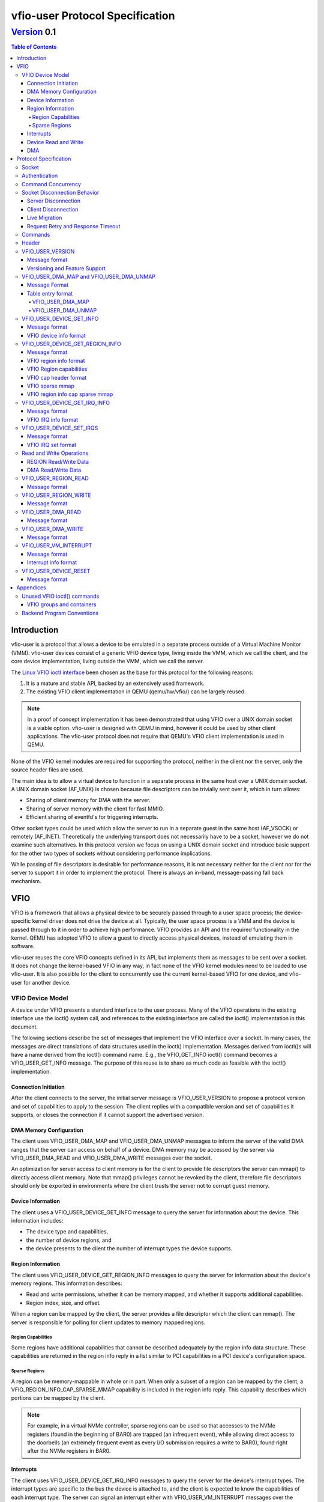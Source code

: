 ********************************
vfio-user Protocol Specification
********************************

------------
Version_ 0.1
------------

.. contents:: Table of Contents

Introduction
============
vfio-user is a protocol that allows a device to be emulated in a separate
process outside of a Virtual Machine Monitor (VMM). vfio-user devices consist
of a generic VFIO device type, living inside the VMM, which we call the client,
and the core device implementation, living outside the VMM, which we call the
server.

The `Linux VFIO ioctl interface <https://www.kernel.org/doc/html/latest/driver-api/vfio.html>`_
been chosen as the base for this protocol for the following reasons:

1) It is a mature and stable API, backed by an extensively used framework.
2) The existing VFIO client implementation in QEMU (qemu/hw/vfio/) can be
   largely reused.

.. Note::
   In a proof of concept implementation it has been demonstrated that using VFIO
   over a UNIX domain socket is a viable option. vfio-user is designed with
   QEMU in mind, however it could be used by other client applications. The
   vfio-user protocol does not require that QEMU's VFIO client  implementation
   is used in QEMU.

None of the VFIO kernel modules are required for supporting the protocol,
neither in the client nor the server, only the source header files are used.

The main idea is to allow a virtual device to function in a separate process in
the same host over a UNIX domain socket. A UNIX domain socket (AF_UNIX) is
chosen because file descriptors can be trivially sent over it, which in turn
allows:

* Sharing of client memory for DMA with the server.
* Sharing of server memory with the client for fast MMIO.
* Efficient sharing of eventfd's for triggering interrupts.

Other socket types could be used which allow the server to run in a separate
guest in the same host (AF_VSOCK) or remotely (AF_INET). Theoretically the
underlying transport does not necessarily have to be a socket, however we do
not examine such alternatives. In this protocol version we focus on using a
UNIX domain socket and introduce basic support for the other two types of
sockets without considering performance implications.

While passing of file descriptors is desirable for performance reasons, it is
not necessary neither for the client nor for the server to support it in order
to implement the protocol. There is always an in-band, message-passing fall
back mechanism.

VFIO
====
VFIO is a framework that allows a physical device to be securely passed through
to a user space process; the device-specific kernel driver does not drive the
device at all.  Typically, the user space process is a VMM and the device is
passed through to it in order to achieve high performance. VFIO provides an API
and the required functionality in the kernel. QEMU has adopted VFIO to allow a
guest to directly access physical devices, instead of emulating them in
software.

vfio-user reuses the core VFIO concepts defined in its API, but implements them
as messages to be sent over a socket. It does not change the kernel-based VFIO
in any way, in fact none of the VFIO kernel modules need to be loaded to use
vfio-user. It is also possible for the client to concurrently use the current
kernel-based VFIO for one device, and vfio-user for another device.

VFIO Device Model
-----------------
A device under VFIO presents a standard interface to the user process. Many of
the VFIO operations in the existing interface use the ioctl() system call, and
references to the existing interface are called the ioctl() implementation in
this document.

The following sections describe the set of messages that implement the VFIO
interface over a socket. In many cases, the messages are direct translations of
data structures used in the ioctl() implementation. Messages derived from
ioctl()s will have a name derived from the ioctl() command name.  E.g., the
VFIO_GET_INFO ioctl() command becomes a VFIO_USER_GET_INFO message.  The
purpose of this reuse is to share as much code as feasible with the ioctl()
implementation.

Connection Initiation
^^^^^^^^^^^^^^^^^^^^^
After the client connects to the server, the initial server message is
VFIO_USER_VERSION to propose a protocol version and set of capabilities to
apply to the session. The client replies with a compatible version and set of
capabilities it supports, or closes the connection if it cannot support the
advertised version.

DMA Memory Configuration
^^^^^^^^^^^^^^^^^^^^^^^^
The client uses VFIO_USER_DMA_MAP and VFIO_USER_DMA_UNMAP messages to inform
the server of the valid DMA ranges that the server can access on behalf
of a device. DMA memory may be accessed by the server via VFIO_USER_DMA_READ
and VFIO_USER_DMA_WRITE messages over the socket.

An optimization for server access to client memory is for the client to provide
file descriptors the server can mmap() to directly access client memory. Note
that mmap() privileges cannot be revoked by the client, therefore file
descriptors should only be exported in environments where the client trusts the
server not to corrupt guest memory.

Device Information
^^^^^^^^^^^^^^^^^^
The client uses a VFIO_USER_DEVICE_GET_INFO message to query the server for
information about the device. This information includes:

* The device type and capabilities,
* the number of device regions, and
* the device presents to the client the number of interrupt types the device
  supports.

Region Information
^^^^^^^^^^^^^^^^^^
The client uses VFIO_USER_DEVICE_GET_REGION_INFO messages to query the server
for information about the device's memory regions. This information describes:

* Read and write permissions, whether it can be memory mapped, and whether it
  supports additional capabilities.
* Region index, size, and offset.

When a region can be mapped by the client, the server provides a file
descriptor which the client can mmap(). The server is responsible for polling
for client updates to memory mapped regions.

Region Capabilities
"""""""""""""""""""
Some regions have additional capabilities that cannot be described adequately
by the region info data structure. These capabilities are returned in the
region info reply in a list similar to PCI capabilities in a PCI device's
configuration space.

Sparse Regions
""""""""""""""
A region can be memory-mappable in whole or in part. When only a subset of a
region can be mapped by the client, a VFIO_REGION_INFO_CAP_SPARSE_MMAP
capability is included in the region info reply. This capability describes
which portions can be mapped by the client.

.. Note::
   For example, in a virtual NVMe controller, sparse regions can be used so
   that accesses to the NVMe registers (found in the beginning of BAR0) are
   trapped (an infrequent event), while allowing direct access to the doorbells
   (an extremely frequent event as every I/O submission requires a write to
   BAR0), found right after the NVMe registers in BAR0.

Interrupts
^^^^^^^^^^
The client uses VFIO_USER_DEVICE_GET_IRQ_INFO messages to query the server for
the device's interrupt types. The interrupt types are specific to the bus the
device is attached to, and the client is expected to know the capabilities of
each interrupt type. The server can signal an interrupt either with
VFIO_USER_VM_INTERRUPT messages over the socket, or can directly inject
interrupts into the guest via an event file descriptor. The client configures
how the server signals an interrupt with VFIO_USER_SET_IRQS messages.

Device Read and Write
^^^^^^^^^^^^^^^^^^^^^
When the guest executes load or store operations to device memory, the client
forwards these operations to the server with VFIO_USER_REGION_READ or
VFIO_USER_REGION_WRITE messages. The server will reply with data from the
device on read operations or an acknowledgement on write operations.

DMA
^^^
When a device performs DMA accesses to guest memory, the server will forward
them to the client with VFIO_USER_DMA_READ and VFIO_USER_DMA_WRITE messages.
These messages can only be used to access guest memory the client has
configured into the server.

Protocol Specification
======================
To distinguish from the base VFIO symbols, all vfio-user symbols are prefixed
with vfio_user or VFIO_USER. In revision 0.1, all data is in the little-endian
format, although this may be relaxed in future revision in cases where the
client and server are both big-endian. The messages are formatted for seamless
reuse of the native VFIO structs.

Socket
------

A server can serve:

1) one or more clients, and/or
2) one or more virtual devices, belonging to one or more clients.

The current protocol specification requires a dedicated socket per
client/server connection. It is a server-side implementation detail whether a
single server handles multiple virtual devices from the same or multiple
clients. The location of the socket is implementation-specific. Multiplexing
clients, devices, and servers over the same socket is not supported in this
version of the protocol.

Authentication
--------------
For AF_UNIX, we rely on OS mandatory access controls on the socket files,
therefore it is up to the management layer to set up the socket as required.
Socket types than span guests or hosts will require a proper authentication
mechanism. Defining that mechanism is deferred to a future version of the
protocol.

Command Concurrency
-------------------
A client may pipeline multiple commands without waiting for previous command
replies.  The server will process commands in the order they are received.
A consequence of this is if a client issues a command with the *No_reply* bit,
then subseqently issues a command without *No_reply*, the older command will
have been processed before the reply to the younger command is sent by the
server.  The client must be aware of the device's capability to process concurrent
commands if pipelining is used.  For example, pipelining allows multiple client
threads to concurently access device memory; the client must ensure these acceses
obey device semantics.

An example is a frame buffer device, where the device may allow concurrent access
to different areas of video memory, but may have indeterminate behavior if concurrent
acceses are performed to command or status registers.

Socket Disconnection Behavior
-----------------------------
The server and the client can disconnect from each other, either intentionally
or unexpectedly. Both the client and the server need to know how to handle such
events.

Server Disconnection
^^^^^^^^^^^^^^^^^^^^
A server disconnecting from the client may indicate that:

1) A virtual device has been restarted, either intentionally (e.g. because of a
   device update) or unintentionally (e.g. because of a crash).
2) A virtual device has been shut down with no intention to be restarted.

It is impossible for the client to know whether or not a failure is
intermittent or innocuous and should be retried, therefore the client should
reset the VFIO device when it detects the socket has been disconnected.
Error recovery will be driven by the guest's device error handling
behavior.

Client Disconnection
^^^^^^^^^^^^^^^^^^^^
The client disconnecting from the server primarily means that the client
has exited. Currently, this means that the guest is shut down so the device is
no longer needed therefore the server can automatically exit. However, there
can be cases where a client disconnection should not result in a server exit:

1) A single server serving multiple clients.
2) A multi-process QEMU upgrading itself step by step, which is not yet
   implemented.

Therefore in order for the protocol to be forward compatible the server should
take no action when the client disconnects. If anything happens to the client
the control stack will know about it and can clean up resources
accordingly.

Live Migration
^^^^^^^^^^^^^^
A future version of the protocol will support client live migration.  This action
will require the socket to be quiesced before it is disconnected,  This mechanism
will be defined when live migration support is added.

Request Retry and Response Timeout
^^^^^^^^^^^^^^^^^^^^^^^^^^^^^^^^^^
A failed command is a command that has been successfully sent and has been
responded to with an error code. Failure to send the command in the first place
(e.g. because the socket is disconnected) is a different type of error examined
earlier in the disconnect section.

.. Note::
   QEMU's VFIO retries certain operations if they fail. While this makes sense
   for real HW, we don't know for sure whether it makes sense for virtual
   devices.

Defining a retry and timeout scheme is deferred to a future version of the
protocol.

.. _Commands:

Commands
--------
The following table lists the VFIO message command IDs, and whether the
message command is sent from the client or the server.

+----------------------------------+---------+-------------------+
| Name                             | Command | Request Direction |
+==================================+=========+===================+
| VFIO_USER_VERSION                | 1       | server -> client  |
+----------------------------------+---------+-------------------+
| VFIO_USER_DMA_MAP                | 2       | client -> server  |
+----------------------------------+---------+-------------------+
| VFIO_USER_DMA_UNMAP              | 3       | client -> server  |
+----------------------------------+---------+-------------------+
| VFIO_USER_DEVICE_GET_INFO        | 4       | client -> server  |
+----------------------------------+---------+-------------------+
| VFIO_USER_DEVICE_GET_REGION_INFO | 5       | client -> server  |
+----------------------------------+---------+-------------------+
| VFIO_USER_DEVICE_GET_IRQ_INFO    | 6       | client -> server  |
+----------------------------------+---------+-------------------+
| VFIO_USER_DEVICE_SET_IRQS        | 7       | client -> server  |
+----------------------------------+---------+-------------------+
| VFIO_USER_REGION_READ            | 8       | client -> server  |
+----------------------------------+---------+-------------------+
| VFIO_USER_REGION_WRITE           | 9       | client -> server  |
+----------------------------------+---------+-------------------+
| VFIO_USER_DMA_READ               | 10      | server -> client  |
+----------------------------------+---------+-------------------+
| VFIO_USER_DMA_WRITE              | 11      | server -> client  |
+----------------------------------+---------+-------------------+
| VFIO_USER_VM_INTERRUPT           | 12      | server -> client  |
+----------------------------------+---------+-------------------+
| VFIO_USER_DEVICE_RESET           | 13      | client -> server  |
+----------------------------------+---------+-------------------+

.. Note:: Some VFIO defines cannot be reused since their values are
   architecture-specific (e.g. VFIO_IOMMU_MAP_DMA).

Header
------
All messages, both command messages and reply messages, are preceded by a
header that contains basic information about the message. The header is
followed by message-specific data described in the sections below.

+----------------+--------+-------------+
| Name           | Offset | Size        |
+================+========+=============+
| Message ID     | 0      | 2           |
+----------------+--------+-------------+
| Command        | 2      | 2           |
+----------------+--------+-------------+
| Message size   | 4      | 4           |
+----------------+--------+-------------+
| Flags          | 8      | 4           |
+----------------+--------+-------------+
|                | +-----+------------+ |
|                | | Bit | Definition | |
|                | +=====+============+ |
|                | | 0-3 | Type       | |
|                | +-----+------------+ |
|                | | 4   | No_reply   | |
|                | +-----+------------+ |
|                | | 5   | Error      | |
|                | +-----+------------+ |
+----------------+--------+-------------+
| Error          | 12     | 4           |
+----------------+--------+-------------+
| <message data> | 16     | variable    |
+----------------+--------+-------------+

* *Message ID* identifies the message, and is echoed in the command's reply message.
* *Command* specifies the command to be executed, listed in Commands_.
* *Message size* contains the size of the entire message, including the header.
* *Flags* contains attributes of the message:

  * The *Type* bits indicate the message type.

    *  *Command* (value 0x0) indicates a command message.
    *  *Reply* (value 0x1) indicates a reply message acknowledging a previous
       command with the same message ID.
  * *No_reply* in a command message indicates that no reply is needed for this command.
    This is commonly used when multiple commands are sent, and only the last needs
    acknowledgement.
  * *Error* in a reply message indicates the command being acknowledged had
    an error. In this case, the *Error* field will be valid.

* *Error* in a reply message is a UNIX errno value. It is reserved in a command message.

Each command message in Commands_ must be replied to with a reply message, unless the
message sets the *No_Reply* bit.  The reply consists of the header with the *Reply*
bit set, plus any additional data.

VFIO_USER_VERSION
-----------------

Message format
^^^^^^^^^^^^^^

+--------------+------------------------+
| Name         | Value                  |
+==============+========================+
| Message ID   | <ID>                   |
+--------------+------------------------+
| Command      | 1                      |
+--------------+------------------------+
| Message size | 16 + version length    |
+--------------+------------------------+
| Flags        | Reply bit set in reply |
+--------------+------------------------+
| Error        | 0/errno                |
+--------------+------------------------+
| Version      | JSON byte array        |
+--------------+------------------------+

This is the initial message sent by the server after the socket connection is
established. The version is in JSON format, and the following objects must be
included:

+--------------+--------+---------------------------------------------------+
| Name         | Type   | Description                                       |
+==============+========+===================================================+
| version      | object | ``{"major": <number>, "minor": <number>}``        |
|              |        |                                                   |
|              |        | Version supported by the sender, e.g. "0.1".      |
+--------------+--------+---------------------------------------------------+
| capabilities | array  | Reserved. Can be omitted for v0.1, otherwise must |
|              |        | be empty.                                         |
+--------------+--------+---------------------------------------------------+

.. _Version:

Versioning and Feature Support
^^^^^^^^^^^^^^^^^^^^^^^^^^^^^^
Upon accepting a connection, the server must send a VFIO_USER_VERSION message
proposing a protocol version and a set of capabilities. The client compares
these with the versions and capabilities it supports and sends a
VFIO_USER_VERSION reply according to the following rules.

* The major version in the reply must be the same as proposed. If the client
  does not support the proposed major, it closes the connection.
* The minor version in the reply must be equal to or less than the minor
  version proposed.
* The capability list must be a subset of those proposed. If the client
  requires a capability the server did not include, it closes the connection.

The protocol major version will only change when incompatible protocol changes
are made, such as changing the message format. The minor version may change
when compatible changes are made, such as adding new messages or capabilities,
Both the client and server must support all minor versions less than the
maximum minor version it supports. E.g., an implementation that supports
version 1.3 must also support 1.0 through 1.2.

When making a change to this specification, the protocol version number must
be included in the form "added in version X.Y"


VFIO_USER_DMA_MAP and VFIO_USER_DMA_UNMAP
-----------------------------------------

Message Format
^^^^^^^^^^^^^^

+--------------+------------------------+
| Name         | Value                  |
+==============+========================+
| Message ID   | <ID>                   |
+--------------+------------------------+
| Command      | MAP=2, UNMAP=3         |
+--------------+------------------------+
| Message size | 16 + table size        |
+--------------+------------------------+
| Flags        | Reply bit set in reply |
+--------------+------------------------+
| Error        | 0/errno                |
+--------------+------------------------+
| Table        | array of table entries |
+--------------+------------------------+

This command message is sent by the client to the server to inform it of the
memory regions the server can access. It must be sent before the server can
perform any DMA to the client. It is normally sent directly after the version
handshake is completed, but may also occur when memory is added to or
subtracted from the client, or if the client uses a vIOMMU. If the client does
not expect the server to perform DMA then it does not need to send to the
server VFIO_USER_DMA_MAP and VFIO_USER_DMA_UNMAP commands. If the server does
not need to perform DMA the then it can ignore such commands but it must still
reply to them. The table is an array of the following structure.  This
structure is 32 bytes in size, so the message size is:
16 + (# of table entries * 32).

Table entry format
^^^^^^^^^^^^^^^^^^

+-------------+--------+-------------+
| Name        | Offset | Size        |
+=============+========+=============+
| Address     | 0      | 8           |
+-------------+--------+-------------+
| Size        | 8      | 8           |
+-------------+--------+-------------+
| Offset      | 16     | 8           |
+-------------+--------+-------------+
| Protections | 24     | 4           |
+-------------+--------+-------------+
| Flags       | 28     | 4           |
+-------------+--------+-------------+
|             | +-----+------------+ |
|             | | Bit | Definition | |
|             | +=====+============+ |
|             | | 0   | Mappable   | |
|             | +-----+------------+ |
+-------------+--------+-------------+

* *Address* is the base DMA address of the region.
* *Size* is the size of the region.
* *Offset* is the file offset of the region with respect to the associated file
  descriptor.
* *Protections* are the region's protection attributes as encoded in
  ``<sys/mman.h>``.
* *Flags* contain the following region attributes:

  * *Mappable* indicates that the region can be mapped via the mmap() system call
    using the file descriptor provided in the message meta-data.

VFIO_USER_DMA_MAP
"""""""""""""""""
If a DMA region being added can be directly mapped by the server, an array of
file descriptors must be sent as part of the message meta-data. Each region
entry must have a corresponding file descriptor. On AF_UNIX sockets, the file
descriptors must be passed as SCM_RIGHTS type ancillary data. Otherwise, if a
DMA region cannot be directly mapped by the server, it can be accessed by the
server using VFIO_USER_DMA_READ and VFIO_USER_DMA_WRITE messages, explained in
`Read and Write Operations`_. A command to map over an existing region must be
failed by the server with ``EEXIST`` set in error field in the reply.

VFIO_USER_DMA_UNMAP
"""""""""""""""""""
Upon receiving a VFIO_USER_DMA_UNMAP command, if the file descriptor is mapped
then the server must release all references to that DMA region before replying,
which includes potentially in flight DMA transactions. Removing a portion of a
DMA region is possible. 

VFIO_USER_DEVICE_GET_INFO
-------------------------

Message format
^^^^^^^^^^^^^^

+--------------+----------------------------+
| Name         | Value                      |
+==============+============================+
| Message ID   | <ID>                       |
+--------------+----------------------------+
| Command      | 4                          |
+--------------+----------------------------+
| Message size | 16 in command, 32 in reply |
+--------------+----------------------------+
| Flags        | Reply bit set in reply     |
+--------------+----------------------------+
| Error        | 0/errno                    |
+--------------+----------------------------+
| Device info  | VFIO device info           |
+--------------+----------------------------+

This command message is sent by the client to the server to query for basic
information about the device. Only the message header is needed in the command
message.  The VFIO device info structure is defined in ``<linux/vfio.h>``
(``struct vfio_device_info``).

VFIO device info format
^^^^^^^^^^^^^^^^^^^^^^^

+-------------+--------+--------------------------+
| Name        | Offset | Size                     |
+=============+========+==========================+
| argsz       | 16     | 4                        |
+-------------+--------+--------------------------+
| flags       | 20     | 4                        |
+-------------+--------+--------------------------+
|             | +-----+-------------------------+ |
|             | | Bit | Definition              | |
|             | +=====+=========================+ |
|             | | 0   | VFIO_DEVICE_FLAGS_RESET | |
|             | +-----+-------------------------+ |
|             | | 1   | VFIO_DEVICE_FLAGS_PCI   | |
|             | +-----+-------------------------+ |
+-------------+--------+--------------------------+
| num_regions | 24     | 4                        |
+-------------+--------+--------------------------+
| num_irqs    | 28     | 4                        |
+-------------+--------+--------------------------+

* *argsz* is the size of the VFIO device info structure.
* *flags* contains the following device attributes.

  * VFIO_DEVICE_FLAGS_RESET indicates that the device supports the
    VFIO_USER_DEVICE_RESET message.
  * VFIO_DEVICE_FLAGS_PCI indicates that the device is a PCI device.

* *num_regions* is the number of memory regions that the device exposes.
* *num_irqs* is the number of distinct interrupt types that the device supports.

This version of the protocol only supports PCI devices. Additional devices may
be supported in future versions.

VFIO_USER_DEVICE_GET_REGION_INFO
--------------------------------

Message format
^^^^^^^^^^^^^^

+--------------+------------------------+
| Name         | Value                  |
+==============+========================+
| Message ID   | <ID>                   |
+--------------+------------------------+
| Command      | 5                      |
+--------------+------------------------+
| Message size | 48 + any caps          |
+--------------+------------------------+
| Flags        | Reply bit set in reply |
+--------------+------------------------+
| Error        | 0/errno                |
+--------------+------------------------+
| Region info  | VFIO region info       |
+--------------+------------------------+

This command message is sent by the client to the server to query for
information about device memory regions. The VFIO region info structure is
defined in ``<linux/vfio.h>`` (``struct vfio_region_info``). Since the client
does not know the size of the capabilities, the size of the reply it should
expect is 48 plus any capabilities whose size is indicated in the size field of
the reply header.

VFIO region info format
^^^^^^^^^^^^^^^^^^^^^^^

+------------+--------+------------------------------+
| Name       | Offset | Size                         |
+============+========+==============================+
| argsz      | 16     | 4                            |
+------------+--------+------------------------------+
| flags      | 20     | 4                            |
+------------+--------+------------------------------+
|            | +-----+-----------------------------+ |
|            | | Bit | Definition                  | |
|            | +=====+=============================+ |
|            | | 0   | VFIO_REGION_INFO_FLAG_READ  | |
|            | +-----+-----------------------------+ |
|            | | 1   | VFIO_REGION_INFO_FLAG_WRITE | |
|            | +-----+-----------------------------+ |
|            | | 2   | VFIO_REGION_INFO_FLAG_MMAP  | |
|            | +-----+-----------------------------+ |
|            | | 3   | VFIO_REGION_INFO_FLAG_CAPS  | |
|            | +-----+-----------------------------+ |
+------------+--------+------------------------------+
| index      | 24     | 4                            |
+------------+--------+------------------------------+
| cap_offset | 28     | 4                            |
+------------+--------+------------------------------+
| size       | 32     | 8                            |
+------------+--------+------------------------------+
| offset     | 40     | 8                            |
+------------+--------+------------------------------+

* *argsz* is the size of the VFIO region info structure plus the
  size of any region capabilities returned.
* *flags* are attributes of the region:

  * *VFIO_REGION_INFO_FLAG_READ* allows client read access to the region.
  * *VFIO_REGION_INFO_FLAG_WRITE* allows client write access to the region.
  * *VFIO_REGION_INFO_FLAG_MMAP* specifies the client can mmap() the region.
    When this flag is set, the reply will include a file descriptor in its
    meta-data. On AF_UNIX sockets, the file descriptors will be passed as
    SCM_RIGHTS type ancillary data.
  * *VFIO_REGION_INFO_FLAG_CAPS* indicates additional capabilities found in the
    reply.

* *index* is the index of memory region being queried, it is the only field
  that is required to be set in the command message.
* *cap_offset* describes where additional region capabilities can be found.
  cap_offset is relative to the beginning of the VFIO region info structure.
  The data structure it points is a VFIO cap header defined in
  ``<linux/vfio.h>``.
* *size* is the size of the region.
* *offset* is the offset given to the mmap() system call for regions with the
  MMAP attribute. It is also used as the base offset when mapping a VFIO
  sparse mmap area, described below.

VFIO Region capabilities
^^^^^^^^^^^^^^^^^^^^^^^^
The VFIO region information can also include a capabilities list. This list is
similar to a PCI capability list - each entry has a common header that
identifies a capability and where the next capability in the list can be found.
The VFIO capability header format is defined in ``<linux/vfio.h>`` (``struct
vfio_info_cap_header``).

VFIO cap header format
^^^^^^^^^^^^^^^^^^^^^^

+---------+--------+------+
| Name    | Offset | Size |
+=========+========+======+
| id      | 0      | 2    |
+---------+--------+------+
| version | 2      | 2    |
+---------+--------+------+
| next    | 4      | 4    |
+---------+--------+------+

* *id* is the capability identity.
* *version* is a capability-specific version number.
* *next* specifies the offset of the next capability in the capability list. It
  is relative to the beginning of the VFIO region info structure.

VFIO sparse mmap
^^^^^^^^^^^^^^^^

+------------------+----------------------------------+
| Name             | Value                            |
+==================+==================================+
| id               | VFIO_REGION_INFO_CAP_SPARSE_MMAP |
+------------------+----------------------------------+
| version          | 0x1                              |
+------------------+----------------------------------+
| next             | <next>                           |
+------------------+----------------------------------+
| sparse mmap info | VFIO region info sparse mmap     |
+------------------+----------------------------------+

The only capability supported in this version of the protocol is for sparse
mmap. This capability is defined when only a subrange of the region supports
direct access by the client via mmap(). The VFIO sparse mmap area is defined in
``<linux/vfio.h>`` (``struct vfio_region_sparse_mmap_area``).

VFIO region info cap sparse mmap
^^^^^^^^^^^^^^^^^^^^^^^^^^^^^^^^
+----------+--------+------+
| Name     | Offset | Size |
+==========+========+======+
| nr_areas | 0      | 4    |
+----------+--------+------+
| reserved | 4      | 4    |
+----------+--------+------+
| offset   | 8      | 8    |
+----------+--------+------+
| size     | 16     | 9    |
+----------+--------+------+
| ...      |        |      |
+----------+--------+------+

* *nr_areas* is the number of sparse mmap areas in the region.
* *offset* and size describe a single area that can be mapped by the client.
  There will be nr_areas pairs of offset and size. The offset will be added to
  the base offset given in the VFIO_USER_DEVICE_GET_REGION_INFO to form the
  offset argument of the subsequent mmap() call.

The VFIO sparse mmap area is defined in ``<linux/vfio.h>`` (``struct
vfio_region_info_cap_sparse_mmap``).

VFIO_USER_DEVICE_GET_IRQ_INFO
-----------------------------

Message format
^^^^^^^^^^^^^^

+--------------+------------------------+
| Name         | Value                  |
+==============+========================+
| Message ID   | <ID>                   |
+--------------+------------------------+
| Command      | 6                      |
+--------------+------------------------+
| Message size | 32                     |
+--------------+------------------------+
| Flags        | Reply bit set in reply |
+--------------+------------------------+
| Error        | 0/errno                |
+--------------+------------------------+
| IRQ info     | VFIO IRQ info          |
+--------------+------------------------+

This command message is sent by the client to the server to query for
information about device interrupt types. The VFIO IRQ info structure is
defined in ``<linux/vfio.h>`` (``struct vfio_irq_info``).

VFIO IRQ info format
^^^^^^^^^^^^^^^^^^^^

+-------+--------+---------------------------+
| Name  | Offset | Size                      |
+=======+========+===========================+
| argsz | 16     | 4                         |
+-------+--------+---------------------------+
| flags | 20     | 4                         |
+-------+--------+---------------------------+
|       | +-----+--------------------------+ |
|       | | Bit | Definition               | |
|       | +=====+==========================+ |
|       | | 0   | VFIO_IRQ_INFO_EVENTFD    | |
|       | +-----+--------------------------+ |
|       | | 1   | VFIO_IRQ_INFO_MASKABLE   | |
|       | +-----+--------------------------+ |
|       | | 2   | VFIO_IRQ_INFO_AUTOMASKED | |
|       | +-----+--------------------------+ |
|       | | 3   | VFIO_IRQ_INFO_NORESIZE   | |
|       | +-----+--------------------------+ |
+-------+--------+---------------------------+
| index | 24     | 4                         |
+-------+--------+---------------------------+
| count | 28     | 4                         |
+-------+--------+---------------------------+

* *argsz* is the size of the VFIO IRQ info structure.
* *flags* defines IRQ attributes:

  * *VFIO_IRQ_INFO_EVENTFD* indicates the IRQ type can support server eventfd
    signalling.
  * *VFIO_IRQ_INFO_MASKABLE* indicates that the IRQ type supports the MASK and
    UNMASK actions in a VFIO_USER_DEVICE_SET_IRQS message.
  * *VFIO_IRQ_INFO_AUTOMASKED* indicates the IRQ type masks itself after being
    triggered, and the client must send an UNMASK action to receive new
    interrupts.
  * *VFIO_IRQ_INFO_NORESIZE* indicates VFIO_USER_SET_IRQS operations setup
    interrupts as a set, and new sub-indexes cannot be enabled without disabling
    the entire type.

* index is the index of IRQ type being queried, it is the only field that is
  required to be set in the command message.
* count describes the number of interrupts of the queried type.

VFIO_USER_DEVICE_SET_IRQS
-------------------------

Message format
^^^^^^^^^^^^^^

+--------------+------------------------+
| Name         | Value                  |
+==============+========================+
| Message ID   | <ID>                   |
+--------------+------------------------+
| Command      | 7                      |
+--------------+------------------------+
| Message size | 36 + any data          |
+--------------+------------------------+
| Flags        | Reply bit set in reply |
+--------------+------------------------+
| Error        | 0/errno                |
+--------------+------------------------+
| IRQ set      | VFIO IRQ set           |
+--------------+------------------------+

This command message is sent by the client to the server to set actions for
device interrupt types. The VFIO IRQ set structure is defined in
``<linux/vfio.h>`` (``struct vfio_irq_set``).

VFIO IRQ set format
^^^^^^^^^^^^^^^^^^^

+-------+--------+------------------------------+
| Name  | Offset | Size                         |
+=======+========+==============================+
| argsz | 16     | 4                            |
+-------+--------+------------------------------+
| flags | 20     | 4                            |
+-------+--------+------------------------------+
|       | +-----+-----------------------------+ |
|       | | Bit | Definition                  | |
|       | +=====+=============================+ |
|       | | 0   | VFIO_IRQ_SET_DATA_NONE      | |
|       | +-----+-----------------------------+ |
|       | | 1   | VFIO_IRQ_SET_DATA_BOOL      | |
|       | +-----+-----------------------------+ |
|       | | 2   | VFIO_IRQ_SET_DATA_EVENTFD   | |
|       | +-----+-----------------------------+ |
|       | | 3   | VFIO_IRQ_SET_ACTION_MASK    | |
|       | +-----+-----------------------------+ |
|       | | 4   | VFIO_IRQ_SET_ACTION_UNMASK  | |
|       | +-----+-----------------------------+ |
|       | | 5   | VFIO_IRQ_SET_ACTION_TRIGGER | |
|       | +-----+-----------------------------+ |
+-------+--------+------------------------------+
| index | 24     | 4                            |
+-------+--------+------------------------------+
| start | 28     | 4                            |
+-------+--------+------------------------------+
| count | 32     | 4                            |
+-------+--------+------------------------------+
| data  | 36     | variable                     |
+-------+--------+------------------------------+

* *argsz* is the size of the VFIO IRQ set structure, including any *data* field.
* *flags* defines the action performed on the interrupt range. The DATA flags
  describe the data field sent in the message; the ACTION flags describe the
  action to be performed. The flags are mutually exclusive for both sets.

  * *VFIO_IRQ_SET_DATA_NONE* indicates there is no data field in the command.
    The action is performed unconditionally.
  * *VFIO_IRQ_SET_DATA_BOOL* indicates the data field is an array of boolean
    bytes. The action is performed if the corresponding boolean is true.
  * *VFIO_IRQ_SET_DATA_EVENTFD* indicates an array of event file descriptors
    was sent in the message meta-data. These descriptors will be signalled when
    the action defined by the action flags occurs. In AF_UNIX sockets, the
    descriptors are sent as SCM_RIGHTS type ancillary data.
  * *VFIO_IRQ_SET_ACTION_MASK* indicates a masking event. It can be used with
    VFIO_IRQ_SET_DATA_BOOL or VFIO_IRQ_SET_DATA_NONE to mask an interrupt, or
    with VFIO_IRQ_SET_DATA_EVENTFD to generate an event when the guest masks
    the interrupt.
  * *VFIO_IRQ_SET_ACTION_UNMASK* indicates an unmasking event. It can be used
    with VFIO_IRQ_SET_DATA_BOOL or VFIO_IRQ_SET_DATA_NONE to unmask an
    interrupt, or with VFIO_IRQ_SET_DATA_EVENTFD to generate an event when the
    guest unmasks the interrupt.
  * *VFIO_IRQ_SET_ACTION_TRIGGER* indicates a triggering event. It can be used
    with VFIO_IRQ_SET_DATA_BOOL or VFIO_IRQ_SET_DATA_NONE to trigger an
    interrupt, or with VFIO_IRQ_SET_DATA_EVENTFD to generate an event when the
    server triggers the interrupt.

* *index* is the index of IRQ type being setup.
* *start* is the start of the sub-index being set.
* *count* describes the number of sub-indexes being set. As a special case, a
  count of 0 with data flags of VFIO_IRQ_SET_DATA_NONE disables all interrupts
  of the index.
* *data* is an optional field included when the
  VFIO_IRQ_SET_DATA_BOOL flag is present. It contains an array of booleans
  that specify whether the action is to be performed on the corresponding
  index. It's used when the action is only performed on a subset of the range
  specified.

Not all interrupt types support every combination of data and action flags.
The client must know the capabilities of the device and IRQ index before it
sends a VFIO_USER_DEVICE_SET_IRQ message.

.. _Read and Write Operations:

Read and Write Operations
-------------------------

Not all I/O operations between the client and server can be done via direct
access of memory mapped with an mmap() call. In these cases, the client and
server use messages sent over the socket. It is expected that these operations
will have lower performance than direct access.

The client can access server memory with VFIO_USER_REGION_READ and
VFIO_USER_REGION_WRITE commands. These share a common data structure that
appears after the message header.

REGION Read/Write Data
^^^^^^^^^^^^^^^^^^^^^^

+--------+--------+----------+
| Name   | Offset | Size     |
+========+========+==========+
| Offset | 16     | 8        |
+--------+--------+----------+
| Region | 24     | 4        |
+--------+--------+----------+
| Count  | 28     | 4        |
+--------+--------+----------+
| Data   | 32     | variable |
+--------+--------+----------+

* *Offset* into the region being accessed.
* *Region* is the index of the region being accessed.
* *Count* is the size of the data to be transferred.
* *Data* is the data to be read or written.

The server can access client memory with VFIO_USER_DMA_READ and
VFIO_USER_DMA_WRITE messages. These also share a common data structure that
appears after the message header.

DMA Read/Write Data
^^^^^^^^^^^^^^^^^^^

+---------+--------+----------+
| Name    | Offset | Size     |
+=========+========+==========+
| Address | 16     | 8        |
+---------+--------+----------+
| Count   | 24     | 4        |
+---------+--------+----------+
| Data    | 28     | variable |
+---------+--------+----------+

* *Address* is the area of client memory being accessed. This address must have
  been previously exported to the server with a VFIO_USER_DMA_MAP message.
* *Count* is the size of the data to be transferred.
* *Data* is the data to be read or written.

VFIO_USER_REGION_READ
---------------------

Message format
^^^^^^^^^^^^^^

+--------------+------------------------+
| Name         | Value                  |
+==============+========================+
| Message ID   | <ID>                   |
+--------------+------------------------+
| Command      | 8                      |
+--------------+------------------------+
| Message size | 32 + data size         |
+--------------+------------------------+
| Flags        | Reply bit set in reply |
+--------------+------------------------+
| Error        | 0/errno                |
+--------------+------------------------+
| Read info    | REGION read/write data |
+--------------+------------------------+

This command message is sent from the client to the server to read from server
memory.  In the command messages, there is no data, and the count is the amount
of data to be read. The reply message must include the data read, and its count
field is the amount of data read.

VFIO_USER_REGION_WRITE
----------------------

Message format
^^^^^^^^^^^^^^

+--------------+------------------------+
| Name         | Value                  |
+==============+========================+
| Message ID   | <ID>                   |
+--------------+------------------------+
| Command      | 9                      |
+--------------+------------------------+
| Message size | 32 + data size         |
+--------------+------------------------+
| Flags        | Reply bit set in reply |
+--------------+------------------------+
| Error        | 0/errno                |
+--------------+------------------------+
| Write info   | REGION read/write data |
+--------------+------------------------+

This command message is sent from the client to the server to write to server
memory.  The command message must contain the data to be written, and its count
field must contain the amount of write data. The count field in the reply
message must be zero.

VFIO_USER_DMA_READ
------------------

Message format
^^^^^^^^^^^^^^

+--------------+------------------------+
| Name         | Value                  |
+==============+========================+
| Message ID   | <ID>                   |
+--------------+------------------------+
| Command      | 10                     |
+--------------+------------------------+
| Message size | 28 + data size         |
+--------------+------------------------+
| Flags        | Reply bit set in reply |
+--------------+------------------------+
| Error        | 0/errno                |
+--------------+------------------------+
| DMA info     | DMA read/write data    |
+--------------+------------------------+

This command message is sent from the server to the client to read from client
memory.  In the command message, there is no data, and the count must will be
the amount of data to be read. The reply message must include the data read,
and its count field must be the amount of data read.

VFIO_USER_DMA_WRITE
-------------------

Message format
^^^^^^^^^^^^^^

+--------------+------------------------+
| Name         | Value                  |
+==============+========================+
| Message ID   | <ID>                   |
+--------------+------------------------+
| Command      | 11                     |
+--------------+------------------------+
| Message size | 28 + data size         |
+--------------+------------------------+
| Flags        | Reply bit set in reply |
+--------------+------------------------+
| Error        | 0/errno                |
+--------------+------------------------+
| DMA info     | DMA read/write data    |
+--------------+------------------------+

This command message is sent from the server to the client to write to server
memory.  The command message must contain the data to be written, and its count
field must contain the amount of write data. The count field in the reply
message must be zero.

VFIO_USER_VM_INTERRUPT
----------------------

Message format
^^^^^^^^^^^^^^

+----------------+------------------------+
| Name           | Value                  |
+================+========================+
| Message ID     | <ID>                   |
+----------------+------------------------+
| Command        | 12                     |
+----------------+------------------------+
| Message size   | 24                     |
+----------------+------------------------+
| Flags          | Reply bit set in reply |
+----------------+------------------------+
| Error          | 0/errno                |
+----------------+------------------------+
| Interrupt info | <interrupt>            |
+----------------+------------------------+

This command message is sent from the server to the client to signal the device
has raised an interrupt.

Interrupt info format
^^^^^^^^^^^^^^^^^^^^^

+-----------+--------+------+
| Name      | Offset | Size |
+===========+========+======+
| Index     | 16     | 4    |
+-----------+--------+------+
| Sub-index | 20     | 4    |
+-----------+--------+------+

* *Index* is the interrupt index; it is the same value used in
  VFIO_USER_SET_IRQS.
* *Sub-index* is relative to the index, e.g., the vector number used in PCI
  MSI/X type interrupts.

VFIO_USER_DEVICE_RESET
----------------------

Message format
^^^^^^^^^^^^^^

+--------------+------------------------+
| Name         | Value                  |
+==============+========================+
| Message ID   | <ID>                   |
+--------------+------------------------+
| Command      | 13                     |
+--------------+------------------------+
| Message size | 16                     |
+--------------+------------------------+
| Flags        | Reply bit set in reply |
+--------------+------------------------+
| Error        | 0/errno                |
+--------------+------------------------+

This command message is sent from the client to the server to reset the device.

Appendices
==========

Unused VFIO ioctl() commands
----------------------------

The following VFIO commands do not have an equivalent vfio-user command:

* VFIO_GET_API_VERSION
* VFIO_CHECK_EXTENSION
* VFIO_SET_IOMMU
* VFIO_GROUP_GET_STATUS
* VFIO_GROUP_SET_CONTAINER
* VFIO_GROUP_UNSET_CONTAINER
* VFIO_GROUP_GET_DEVICE_FD
* VFIO_IOMMU_GET_INFO

However, once support for live migration for VFIO devices is finalized some
of the above commands may have to be handled by the client in their
corresponding vfio-user form. This will be addressed in a future protocol
version.

VFIO groups and containers
^^^^^^^^^^^^^^^^^^^^^^^^^^

The current VFIO implementation includes group and container idioms that
describe how a device relates to the host IOMMU. In the vfio-user
implementation, the IOMMU is implemented in SW by the client, and is not
visible to the server. The simplest idea would be that the client put each
device into its own group and container.

Backend Program Conventions
---------------------------

vfio-user backend program conventions are based on the vhost-user ones.

* The backend program must not daemonize itself.
* No assumptions must be made as to what access the backend program has on the
  system.
* File descriptors 0, 1 and 2 must exist, must have regular
  stdin/stdout/stderr semantics, and can be redirected.
* The backend program must honor the SIGTERM signal.
* The backend program must accept the following commands line options:

  * ``--socket-path=PATH``: path to UNIX domain socket,
  * ``--fd=FDNUM``: file descriptor for UNIX domain socket, incompatible with
    ``--socket-path``
* The backend program must be accompanied with a JSON file stored under
  ``/usr/share/vfio-user``.

